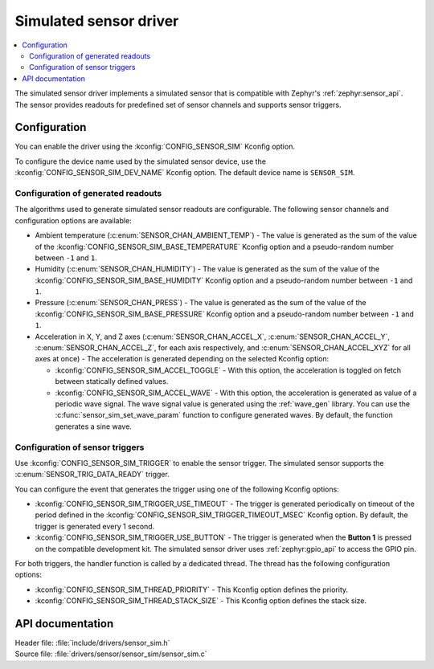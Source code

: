 .. _sensor_sim:

Simulated sensor driver
#######################

.. contents::
   :local:
   :depth: 2

The simulated sensor driver implements a simulated sensor that is compatible with Zephyr's :ref:`zephyr:sensor_api`.
The sensor provides readouts for predefined set of sensor channels and supports sensor triggers.

Configuration
*************

You can enable the driver using the :kconfig:`CONFIG_SENSOR_SIM` Kconfig option.

To configure the device name used by the simulated sensor device, use the :kconfig:`CONFIG_SENSOR_SIM_DEV_NAME` Kconfig option.
The default device name is ``SENSOR_SIM``.

Configuration of generated readouts
===================================

The algorithms used to generate simulated sensor readouts are configurable.
The following sensor channels and configuration options are available:

* Ambient temperature (:c:enum:`SENSOR_CHAN_AMBIENT_TEMP`) - The value is generated as the sum of the value of the :kconfig:`CONFIG_SENSOR_SIM_BASE_TEMPERATURE` Kconfig option and a pseudo-random number between ``-1`` and ``1``.
* Humidity (:c:enum:`SENSOR_CHAN_HUMIDITY`) - The value is generated as the sum of the value of the :kconfig:`CONFIG_SENSOR_SIM_BASE_HUMIDITY` Kconfig option and a pseudo-random number between ``-1`` and ``1``.
* Pressure (:c:enum:`SENSOR_CHAN_PRESS`) - The value is generated as the sum of the value of the :kconfig:`CONFIG_SENSOR_SIM_BASE_PRESSURE` Kconfig option and a pseudo-random number between ``-1`` and ``1``.
* Acceleration in X, Y, and Z axes (:c:enum:`SENSOR_CHAN_ACCEL_X`, :c:enum:`SENSOR_CHAN_ACCEL_Y`, :c:enum:`SENSOR_CHAN_ACCEL_Z`, for each axis respectively, and :c:enum:`SENSOR_CHAN_ACCEL_XYZ` for all axes at once) - The acceleration is generated depending on the selected Kconfig option:

  * :kconfig:`CONFIG_SENSOR_SIM_ACCEL_TOGGLE` - With this option, the acceleration is toggled on fetch between statically defined values.
  * :kconfig:`CONFIG_SENSOR_SIM_ACCEL_WAVE` - With this option, the acceleration is generated as value of a periodic wave signal.
    The wave signal value is generated using the :ref:`wave_gen` library.
    You can use the :c:func:`sensor_sim_set_wave_param` function to configure generated waves.
    By default, the function generates a sine wave.

Configuration of sensor triggers
================================

Use :kconfig:`CONFIG_SENSOR_SIM_TRIGGER` to enable the sensor trigger.
The simulated sensor supports the :c:enum:`SENSOR_TRIG_DATA_READY` trigger.

You can configure the event that generates the trigger using one of the following Kconfig options:

* :kconfig:`CONFIG_SENSOR_SIM_TRIGGER_USE_TIMEOUT` - The trigger is generated periodically on timeout of the period defined in the :kconfig:`CONFIG_SENSOR_SIM_TRIGGER_TIMEOUT_MSEC` Kconfig option.
  By default, the trigger is generated every 1 second.
* :kconfig:`CONFIG_SENSOR_SIM_TRIGGER_USE_BUTTON` - The trigger is generated when the **Button 1** is pressed on the compatible development kit.
  The simulated sensor driver uses :ref:`zephyr:gpio_api` to access the GPIO pin.

For both triggers, the handler function is called by a dedicated thread.
The thread has the following configuration options:

* :kconfig:`CONFIG_SENSOR_SIM_THREAD_PRIORITY` - This Kconfig option defines the priority.
* :kconfig:`CONFIG_SENSOR_SIM_THREAD_STACK_SIZE` - This Kconfig option defines the stack size.

API documentation
*****************

| Header file: :file:`include/drivers/sensor_sim.h`
| Source file: :file:`drivers/sensor/sensor_sim/sensor_sim.c`

.. doxygengroup:: sensor_sim
   :project: nrf
   :members:
